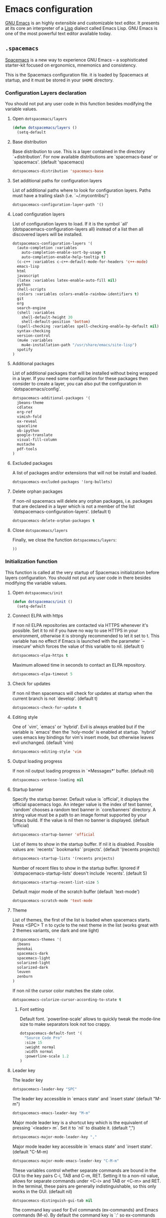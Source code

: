 * Emacs configuration

[[https://www.gnu.org/software/emacs/][GNU Emacs]] is an highly extensible and customizable text editor. It presents at its core an interpreter of a [[https://en.wikipedia.org/wiki/Lisp_programming_language][Lisp]] dialect called Emacs Lisp. GNU Emacs is one of the most powerful text editor available today.

** =.spacemacs=
:PROPERTIES:
:TANGLE: emacs/spacemacsrc
:PADLINE: no
:MKDIRP: yes
:END:

[[http://spacemacs.org/][Spacemacs]] is a new way to experience GNU Emacs -- a sophisticated starter-kit focused on ergonomics, mnemonics and consistency.

This is the Spacemacs configuration file. it is loaded by Spacemacs at startup, and it must be stored in your =$HOME= directory.

*** Configuration Layers declaration

You should not put any user code in this function besides modifying the variable values.

**** Open =dotspacemacs/layers=

#+BEGIN_SRC emacs-lisp
(defun dotspacemacs/layers ()
  (setq-default
#+END_SRC

**** Base distribution

Base distribution to use. This is a layer contained in the directory `+distribution'. For now available distributions are `spacemacs-base' or `spacemacs'. (default 'spacemacs)
#+BEGIN_SRC emacs-lisp
    dotspacemacs-distribution 'spacemacs-base
#+END_SRC

**** Set additional paths for configuration layers

List of additional paths where to look for configuration layers. Paths must have a trailing slash (i.e. `~/.mycontribs/')
#+BEGIN_SRC emacs-lisp
    dotspacemacs-configuration-layer-path '()
#+END_SRC

**** Load configuration layers

List of configuration layers to load. If it is the symbol `all' (dotspacemacs-configuration-layers all) instead of a list then all discovered layers will be installed.
#+BEGIN_SRC emacs-lisp
    dotspacemacs-configuration-layers '(
      (auto-completion :variables
        auto-completion-enable-sort-by-usage t
        auto-completion-enable-help-tooltip t)
      (c-c++ :variables c-c++-default-mode-for-headers 'c++-mode)
      emacs-lisp
      html
      javascript
      (latex :variables latex-enable-auto-fill nil)
      python
      shell-scripts
      (colors :variables colors-enable-rainbow-identifiers t)
      git
      org
      search-engine
      (shell :variables
        shell-default-height 30
        shell-default-position 'bottom)
      (spell-checking :variables spell-checking-enable-by-default nil)
      syntax-checking
      version-control
      (mu4e :variables
        mu4e-installation-path "/usr/share/emacs/site-lisp")
      spotify
    )
#+END_SRC

**** Additional packages

List of additional packages that will be installed without being wrapped in a layer. If you need some configuration for these packages then consider to create a layer, you can also put the configuration in `dotspacemacs/config'.
#+BEGIN_SRC emacs-lisp
    dotspacemacs-additional-packages '(
      jbeans-theme
      cdlatex
      org-ref
      vimish-fold
      ox-reveal
      spaceline
      ob-ipython
      google-translate
      visual-fill-column
      mustache
      pdf-tools
    )
#+END_SRC

**** Excluded packages

A list of packages and/or extensions that will not be install and loaded.
#+BEGIN_SRC emacs-lisp
    dotspacemacs-excluded-packages '(org-bullets)
#+END_SRC

**** Delete orphan packages

If non-nil spacemacs will delete any orphan packages, i.e. packages that are declared in a layer which is not a member of the list `dotspacemacs-configuration-layers'. (default t)
#+BEGIN_SRC emacs-lisp
    dotspacemacs-delete-orphan-packages t
#+END_SRC

**** Close =dotspacemacs/layers=

Finally, we close the function =dotspacemacs/layers=:
#+BEGIN_SRC emacs-lisp
))
#+END_SRC

*** Initialization function

This function is called at the very startup of Spacemacs initialization before layers configuration. You should not put any user code in there besides modifying the variable values.

**** Open =dotspacemacs/init=

#+BEGIN_SRC emacs-lisp
(defun dotspacemacs/init ()
  (setq-default
#+END_SRC

**** Connect ELPA with https

If non nil ELPA repositories are contacted via HTTPS whenever it's possible. Set it to nil if you have no way to use HTTPS in your environment, otherwise it is strongly recommended to let it set to t. This variable has no effect if Emacs is launched with the parameter `--insecure' which forces the value of this variable to nil. (default t)

#+BEGIN_SRC emacs-lisp
    dotspacemacs-elpa-https t
#+END_SRC

Maximum allowed time in seconds to contact an ELPA repository.
#+BEGIN_SRC emacs-lisp
    dotspacemacs-elpa-timeout 5
#+END_SRC

**** Check for updates

If non nil then spacemacs will check for updates at startup when the current branch is not `develop'. (default t)

#+BEGIN_SRC emacs-lisp
    dotspacemacs-check-for-update t
#+END_SRC

**** Editing style

One of `vim', `emacs' or `hybrid'. Evil is always enabled but if the variable is `emacs' then the `holy-mode' is enabled at startup. `hybrid' uses emacs key bindings for vim's insert mode, but otherwise leaves evil unchanged. (default 'vim)

#+BEGIN_SRC emacs-lisp
    dotspacemacs-editing-style 'vim
#+END_SRC

**** Output loading progress

If non nil output loading progress in `*Messages*' buffer. (default nil)

#+BEGIN_SRC emacs-lisp
    dotspacemacs-verbose-loading nil
#+END_SRC

**** Startup banner

Specify the startup banner. Default value is `official', it displays the official spacemacs logo. An integer value is the index of text banner, `random' chooses a random text banner in `core/banners' directory. A string value must be a path to an image format supported by your Emacs build. If the value is nil then no banner is displayed. (default 'official)

#+BEGIN_SRC emacs-lisp
    dotspacemacs-startup-banner 'official
#+END_SRC

List of items to show in the startup buffer. If nil it is disabled. Possible values are: `recents' `bookmarks' `projects'. (default '(recents projects))
#+BEGIN_SRC emacs-lisp
    dotspacemacs-startup-lists '(recents projects)
#+END_SRC

Number of recent files to show in the startup buffer. Ignored if `dotspacemacs-startup-lists' doesn't include `recents'. (default 5)
#+BEGIN_SRC emacs-lisp
    dotspacemacs-startup-recent-list-size 5
#+END_SRC

Default major mode of the scratch buffer (default `text-mode')
#+BEGIN_SRC emacs-lisp
    dotspacemacs-scratch-mode 'text-mode
#+END_SRC

**** Theme

List of themes, the first of the list is loaded when spacemacs starts. Press <SPC> T n to cycle to the next theme in the list (works great with 2 themes variants, one dark and one light)

#+BEGIN_SRC emacs-lisp
    dotspacemacs-themes '(
      jbeans
      monokai
      spacemacs-dark
      spacemacs-light
      solarized-light
      solarized-dark
      leuven
      zenburn
    )
#+END_SRC

If non nil the cursor color matches the state color.
#+BEGIN_SRC emacs-lisp
    dotspacemacs-colorize-cursor-according-to-state t
#+END_SRC

***** Font setting

Default font. `powerline-scale' allows to quickly tweak the mode-line size to make separators look not too crappy.

#+BEGIN_SRC emacs-lisp
    dotspacemacs-default-font '(
      "Source Code Pro"
      :size 15
      :weight normal
      :width normal
      :powerline-scale 1.2
    )
#+END_SRC

**** Leader key

The leader key

#+BEGIN_SRC emacs-lisp
    dotspacemacs-leader-key "SPC"
#+END_SRC

The leader key accessible in `emacs state' and `insert state' (default "M-m")
#+BEGIN_SRC emacs-lisp
    dotspacemacs-emacs-leader-key "M-m"
#+END_SRC

Major mode leader key is a shortcut key which is the equivalent of pressing `<leader> m`. Set it to `nil` to disable it. (default ",")
#+BEGIN_SRC emacs-lisp
    dotspacemacs-major-mode-leader-key ","
#+END_SRC

Major mode leader key accessible in `emacs state' and `insert state'. (default "C-M-m)
#+BEGIN_SRC emacs-lisp
    dotspacemacs-major-mode-emacs-leader-key "C-M-m"
#+END_SRC

These variables control whether separate commands are bound in the GUI to the key pairs C-i, TAB and C-m, RET. Setting it to a non-nil value, allows for separate commands under <C-i> and TAB or <C-m> and RET. In the terminal, these pairs are generally indistinguishable, so this only works in the GUI. (default nil)
#+BEGIN_SRC emacs-lisp
    dotspacemacs-distinguish-gui-tab nil
#+END_SRC

The command key used for Evil commands (ex-commands) and Emacs commands (M-x). By default the command key is `:' so ex-commands are executed like in Vim with `:' and Emacs commands are executed with `<leader> :'.
#+BEGIN_SRC emacs-lisp
    dotspacemacs-command-key ":"
#+END_SRC

If non nil `Y' is remapped to `y$'. (default t)
#+BEGIN_SRC emacs-lisp
    dotspacemacs-remap-Y-to-y$ t
#+END_SRC

**** Layout

Name of the default layout (default "Default")

#+BEGIN_SRC emacs-lisp
    dotspacemacs-default-layout-name "Default"
#+END_SRC

If non nil the default layout name is displayed in the mode-line. (default nil)
#+BEGIN_SRC emacs-lisp
    dotspacemacs-display-default-layout nil
#+END_SRC

If non nil then the last auto saved layouts are resume automatically upon start. (default nil)
#+BEGIN_SRC emacs-lisp
    dotspacemacs-auto-resume-layouts nil
#+END_SRC

Location where to auto-save files. Possible values are `original' to auto-save the file in-place, `cache' to auto-save the file to another file stored in the cache directory and `nil' to disable auto-saving. (default 'cache)
#+BEGIN_SRC emacs-lisp
    dotspacemacs-auto-save-file-location 'cache
#+END_SRC

Maximum number of rollback slots to keep in the cache. (default 5)
#+BEGIN_SRC emacs-lisp
    dotspacemacs-max-rollback-slots 5
#+END_SRC

If non nil then `ido' replaces `helm' for some commands. For now only `find-files' (SPC f f), `find-spacemacs-file' (SPC f e s), and `find-contrib-file' (SPC f e c) are replaced. (default nil)
#+BEGIN_SRC emacs-lisp
    dotspacemacs-use-ido nil
#+END_SRC

If non nil, `helm' will try to miminimize the space it uses. (default nil)
#+BEGIN_SRC emacs-lisp
    dotspacemacs-helm-resize nil
#+END_SRC

if non nil, the helm header is hidden when there is only one source. (default nil)
#+BEGIN_SRC emacs-lisp
    dotspacemacs-helm-no-header nil
#+END_SRC

define the position to display `helm', options are `bottom', `top', `left', or `right'. (default 'bottom)
#+BEGIN_SRC emacs-lisp
    dotspacemacs-helm-position 'bottom
#+END_SRC

If non nil the paste micro-state is enabled. When enabled pressing `p` several times cycle between the kill ring content. (default nil)
#+BEGIN_SRC emacs-lisp
    dotspacemacs-enable-paste-micro-state nil
#+END_SRC

Which-key delay in seconds. The which-key buffer is the popup listing the commands bound to the current keystroke sequence. (default 0.4)
#+BEGIN_SRC emacs-lisp
    dotspacemacs-which-key-delay 0.4
#+END_SRC

**** =which-key= position
Which-key frame position. Possible values are `right', `bottom' and `right-then-bottom'. right-then-bottom tries to display the frame to the right; if there is insufficient space it displays it at the bottom. (default 'bottom)
#+BEGIN_SRC emacs-lisp
    dotspacemacs-which-key-position 'bottom
#+END_SRC

**** Progress bar

If non nil a progress bar is displayed when spacemacs is loading. This may increase the boot time on some systems and emacs builds, set it to nil to boost the loading time. (default t)
#+BEGIN_SRC emacs-lisp
    dotspacemacs-loading-progress-bar nil
#+END_SRC

**** Fullscreen

If non nil the frame is fullscreen when Emacs starts up. (default nil) (Emacs 24.4+ only)
#+BEGIN_SRC emacs-lisp
    dotspacemacs-fullscreen-at-startup nil
#+END_SRC

If non nil `spacemacs/toggle-fullscreen' will not use native fullscreen. Use to disable fullscreen animations in OSX. (default nil)
#+BEGIN_SRC emacs-lisp
    dotspacemacs-fullscreen-use-non-native nil
#+END_SRC

If non nil the frame is maximized when Emacs starts up. Takes effect only if `dotspacemacs-fullscreen-at-startup' is nil. (default nil) (Emacs 24.4+ only)
#+BEGIN_SRC emacs-lisp
    dotspacemacs-maximized-at-startup nil
#+END_SRC

**** Transparency

A value from the range (0..100), in increasing opacity, which describes the transparency level of a frame when it's active or selected. Transparency can be toggled through `toggle-transparency'. (default 90)
#+BEGIN_SRC emacs-lisp
    dotspacemacs-active-transparency 90
#+END_SRC

A value from the range (0..100), in increasing opacity, which describes the transparency level of a frame when it's inactive or deselected. Transparency can be toggled through `toggle-transparency'. (default 90)
#+BEGIN_SRC emacs-lisp
    dotspacemacs-inactive-transparency 50
#+END_SRC

If non nil unicode symbols are displayed in the mode line. (default t)
#+BEGIN_SRC emacs-lisp
    dotspacemacs-mode-line-unicode-symbols t
#+END_SRC

**** Smooth scrolling

If non nil smooth scrolling (native-scrolling) is enabled. Smooth scrolling overrides the default behavior of Emacs which recenters the point when it reaches the top or bottom of the screen. (default t)
#+BEGIN_SRC emacs-lisp
    dotspacemacs-smooth-scrolling t
#+END_SRC

**** Line numbers

If non nil line numbers are turned on in all `prog-mode' and `text-mode' derivatives. If set to `relative', also turns on relative line numbers. (default nil)
#+BEGIN_SRC emacs-lisp
    dotspacemacs-line-numbers nil
#+END_SRC

**** Smart paren closing

If non-nil smartparens-strict-mode will be enabled in programming modes. (default nil)
#+BEGIN_SRC emacs-lisp
    dotspacemacs-smartparens-strict-mode nil
#+END_SRC

**** Highlight delimiters

Select a scope to highlight delimiters. Possible values are `any', `current', `all' or `nil'. Default is `all' (highlight any scope and emphasis the current one). (default 'all)
#+BEGIN_SRC emacs-lisp
    dotspacemacs-highlight-delimiters 'all
#+END_SRC

**** Keep server open?

If non nil advises quit functions to keep server open when quitting. (default nil)
#+BEGIN_SRC emacs-lisp
    dotspacemacs-persistent-server nil
#+END_SRC

**** Executable names

List of search tool executable names. Spacemacs uses the first installed tool of the list. Supported tools are `ag', `pt', `ack' and `grep'. (default '("ag" "pt" "ack" "grep"))
#+BEGIN_SRC emacs-lisp
    dotspacemacs-search-tools '("ag" "pt" "ack" "grep")
#+END_SRC

**** Default packages repository

The default package repository used if no explicit repository has been specified with an installed package. Not used for now. (default nil)
#+BEGIN_SRC emacs-lisp
    dotspacemacs-default-package-repository nil
#+END_SRC

**** Delete whitespaces

Delete whitespace while saving buffer. Possible values are `all' to aggressively delete empty line and long sequences of whitespace, `trailing' to delete only the whitespace at end of lines, `changed'to delete only whitespace for changed lines or `nil' to disable cleanup. (default nil)
#+BEGIN_SRC emacs-lisp
    dotspacemacs-whitespace-cleanup 'trailing
#+END_SRC

**** Closing =dotspacemacs/init=
#+BEGIN_SRC emacs-lisp
))
#+END_SRC

*** Initialization function for user code

Initialization function for user code. It is called immediately after `dotspacemacs/init'.  You are free to put any user code.

#+BEGIN_SRC emacs-lisp
(defun dotspacemacs/user-init ()
)
#+END_SRC

*** Configuration function for user code

Configuration function for user code. This function is called at the very end of Spacemacs initialization after layers configuration. You are free to put any user code.

**** Open =dotspacemacs/user-config=

#+BEGIN_SRC emacs-lisp
(defun dotspacemacs/user-config ()
#+END_SRC

**** Folding

Configure vimish-fold to behave more-or-less like vim
#+BEGIN_SRC emacs-lisp
(vimish-fold-global-mode 1) ;; Enable everywhere
(define-key evil-visual-state-map "zf" 'vimish-fold)
(define-key evil-normal-state-map "za" 'vimish-fold-toggle)
(define-key evil-normal-state-map "zd" 'vimish-fold-delete)
(define-key evil-normal-state-map "zj" 'vimish-fold-next-fold)
(define-key evil-normal-state-map "zk" 'vimish-fold-previous-fold)
#+END_SRC

**** Search engine configuration

Configure search engine layer to use firefox
#+BEGIN_SRC emacs-lisp
(setq browse-url-browser-function 'browse-url-generic
      engine/browser-function 'browse-url-generic
      browse-url-generic-program "firefox")
#+END_SRC

**** Spell check

Use aspell for spell check
#+BEGIN_SRC emacs-lisp
(setq ispell-program-name "aspell")
#+END_SRC

**** User prefix

Change user-reserved prefix name
#+BEGIN_SRC emacs-lisp
  (spacemacs/declare-prefix "o" "user-defined-prefix")
#+END_SRC

**** Clipboard in terminal

Enable clipboard in emacs
#+BEGIN_SRC emacs-lisp
  (defun copy-to-clipboard ()
    "Copies selection to x-clipboard."
    (interactive)
    (if (display-graphic-p)
        (progn
          (message "Yanked region to x-clipboard!")
          (call-interactively 'clipboard-kill-ring-save)
          )
      (if (region-active-p)
          (progn
            (shell-command-on-region (region-beginning) (region-end) "xsel -i -b")
            (message "Yanked region to clipboard!")
            (deactivate-mark))
        (message "No region active; can't yank to clipboard!"))))

  (defun paste-from-clipboard ()
    "Pastes from x-clipboard."
    (interactive)
    (if (display-graphic-p)
        (progn
          (clipboard-yank)
          (message "graphics active")
          )
      (insert (shell-command-to-string "xsel -o -b"))
      )
    )
  (spacemacs/set-leader-keys "oy" 'copy-to-clipboard)
  (spacemacs/set-leader-keys "op" 'paste-from-clipboard)
#+END_SRC

**** Powerline configuration

The default old spacemacs modeline was moved to a separate project, [[https://github.com/TheBB/spaceline][spaceline]], and therefore you must include it separately:
#+BEGIN_SRC emacs-lisp
  (require 'spaceline-config)
  (spaceline-spacemacs-theme)
  (setq powerline-default-separator 'wave)
  (spaceline-compile)
#+END_SRC

**** Custom elisp folder

Add user elisp code to emacs' =PATH=
#+BEGIN_SRC emacs-lisp
  (add-to-list 'load-path "~/.elisp/")
  (let ((default-directory "~/.elisp/"))
    (normal-top-level-add-subdirs-to-load-path))
#+END_SRC

**** Abbreviations

Nice abbreviations for people like me who forget sometimes and keep pressing Shift key while typing.
#+BEGIN_SRC emacs-lisp
  (eval-after-load 'evil-ex '(evil-ex-define-cmd "W[rite]" 'save-buffer))
  (eval-after-load 'evil-ex '(evil-ex-define-cmd "Wq" 'evil-save-and-close))
  (eval-after-load 'evil-ex '(evil-ex-define-cmd "wQ" 'evil-save-and-close))
  (eval-after-load 'evil-ex '(evil-ex-define-cmd "WQ" 'evil-save-and-close))
#+END_SRC

**** Visual line navigation

Fixing visual lines navigation: I got this solution [[https://github.com/syl20bnr/spacemacs/pull/1446][here]]. Make evil-mode up/down operate in screen lines instead of logical lines, both in normal state and visual mode.
#+BEGIN_SRC emacs-lisp
  (define-key evil-normal-state-map "j" 'evil-next-visual-line)
  (define-key evil-normal-state-map (kbd "<down>" ) 'evil-next-visual-line)
  (define-key evil-normal-state-map "k" 'evil-previous-visual-line)
  (define-key evil-normal-state-map (kbd "<up>" ) 'evil-previous-visual-line)
  (define-key evil-visual-state-map "j" 'evil-next-visual-line)
  (define-key evil-visual-state-map (kbd "<down>" ) 'evil-next-visual-line)
  (define-key evil-visual-state-map "k" 'evil-previous-visual-line)
  (define-key evil-visual-state-map (kbd "<up>" ) 'evil-previous-visual-line)
#+END_SRC

**** Mode list configuration

Make org-mode work with files ending in .org
#+BEGIN_SRC emacs-lisp
  (add-to-list 'auto-mode-alist '("\\.org$" . org-mode))
#+END_SRC

**** Fringe indicators

Fringe indicators for visual line mode
#+BEGIN_SRC emacs-lisp
  (setq visual-line-fringe-indicators
    '(left-curly-arrow right-curly-arrow))
#+END_SRC

**** Document viewer

Activate pdf-tools
#+BEGIN_SRC emacs-lisp
  (pdf-tools-install)
#+END_SRC

**** Google translate

Google translate configuration
#+BEGIN_SRC emacs-lisp
(require 'google-translate)
(require 'google-translate-smooth-ui)

(setq google-translate-translation-directions-alist
  '(("pt" . "en") ("en" . "pt")))

;; Run google-translate query with SPC x g t
(spacemacs/set-leader-keys "xgt" 'google-translate-smooth-translate)
#+END_SRC

**** Enable local variables

Use this at your risk! I'm NOT conservative regarding local file variable, as I always know the code I'll be executing.
#+BEGIN_SRC emacs-lisp
    (setq enable-local-variables :all)
#+END_SRC

**** mu4e configuration

#+BEGIN_SRC emacs-lisp
(with-eval-after-load 'mu4e
  ;(load-file "~/.elisp/helm-goobook.el")

  (when (fboundp 'imagemagick-register-types)
    (imagemagick-register-types))
  (setq
    mu4e-maildir (expand-file-name "~/.maildir")
    mu4e-view-show-images t
    mu4e-image-max-width  800
    mu4e-html2text-command "w3m -dump -T text/html"
    mu4e-view-prefer-html t
    mu4e-headers-skip-duplicates t
    mu4e-get-mail-command "offlineimap -q"
    mu4e-update-interval 300
    mu4e-attachment-dir  "~/0.Inbox"
    mu4e-drafts-folder "/[Gmail].Drafts"
    mu4e-sent-folder   "/[Gmail].Sent Mail"
    mu4e-trash-folder  "/[Gmail].Trash"
    mu4e-sent-messages-behavior 'delete
    message-kill-buffer-on-exit t
    mu4e-hide-index-messages t
    user-mail-address "victor_santos@fisica.ufc.br"
    user-full-name  "Victor Santos"
    mu4e-compose-signature
     (concat
       "Victor Santos\n"
       "Universidade Federal do Ceará\n"
       "victor_santos@fisica.ufc.br | vsantos@gravity.psu.edu\n"
     )
  )

  ;; smtpmail
  (require 'smtpmail)
  (require 'starttls)
  (setq message-send-mail-function 'smtpmail-send-it
        smtpmail-stream-type 'starttls
        smtpmail-smtp-service 587
        smtpmail-default-smtp-server "smtp.gmail.com"
        smtpmail-smtp-server "smtp.gmail.com"
        smtpmail-smtp-user "victor.phb@gmail.com")

  (defun vct:mail-compose-hooks ()
    "Settings for message composition."
    (flyspell-mode)
    (turn-off-auto-fill)
    (setq visual-line-fringe-indicators '(left-curly-arrow right-curly-arrow))
    (visual-line-mode 1))

  (add-hook 'mu4e-compose-mode-hook 'vct:mail-compose-hooks)
  (add-hook 'message-mode-hook 'vct:mail-compose-hooks)
)
#+END_SRC

**** Org-mode configuration

[[orgmode.org][Org-mode]] is an editing and organizing mode for notes, planning, and authoring in the free software text editor Emacs.

For toggling LaTeX previews
#+BEGIN_SRC emacs-lisp
(defvar org-latex-fragment-last nil
  "Holds last fragment/environment you were on.")

(defun org-latex-fragment-toggle ()
  "Toggle a latex fragment image "
  (and (eq 'org-mode major-mode)
       (let* ((el (org-element-context))
              (el-type (car el)))
         (cond
          ;; were on a fragment and now on a new fragment
          ((and
            ;; fragment we were on
            org-latex-fragment-last
            ;; and are on a fragment now
            (or
             (eq 'latex-fragment el-type)
             (eq 'latex-environment el-type))
            ;; but not on the last one this is a little tricky. as you edit the
            ;; fragment, it is not equal to the last one. We use the begin
            ;; property which is less likely to change for the comparison.
            (not (= (org-element-property :begin el)
                    (org-element-property :begin org-latex-fragment-last))))
           ;; go back to last one and put image back
           (save-excursion
             (goto-char (org-element-property :begin org-latex-fragment-last))
             (org-preview-latex-fragment))
           ;; now remove current image
           (goto-char (org-element-property :begin el))
           (let ((ov (loop for ov in (org--list-latex-overlays)
                           if
                           (and
                            (<= (overlay-start ov) (point))
                            (>= (overlay-end ov) (point)))
                           return ov)))
             (when ov
               (delete-overlay ov)))
           ;; and save new fragment
           (setq org-latex-fragment-last el))

          ;; were on a fragment and now are not on a fragment
          ((and
            ;; not on a fragment now
            (not (or
                  (eq 'latex-fragment el-type)
                  (eq 'latex-environment el-type)))
            ;; but we were on one
            org-latex-fragment-last)
           ;; put image back on
           (save-excursion
             (goto-char (org-element-property :begin org-latex-fragment-last))
             (org-preview-latex-fragment))
           ;; unset last fragment
           (setq org-latex-fragment-last nil))

          ;; were not on a fragment, and now are
          ((and
            ;; we were not one one
            (not org-latex-fragment-last)
            ;; but now we are
            (or
             (eq 'latex-fragment el-type)
             (eq 'latex-environment el-type)))
           (goto-char (org-element-property :begin el))
           ;; remove image
           (let ((ov (loop for ov in (org--list-latex-overlays)
                           if
                           (and
                            (<= (overlay-start ov) (point))
                            (>= (overlay-end ov) (point)))
                           return ov)))
             (when ov
               (delete-overlay ov)))
           (setq org-latex-fragment-last el))))))


(add-hook 'post-command-hook 'org-latex-fragment-toggle)
#+END_SRC

Open main (and only so far) task manager file.
#+BEGIN_SRC emacs-lisp
(defun open-organizer ()
  (interactive)
  "Open organizer/todo file."
  (find-file "~/1.Working/0.organizer.org"))
(spacemacs/set-leader-keys "aa" 'open-organizer)
#+END_SRC

Configuration to be done AFTER load org
#+BEGIN_SRC emacs-lisp
  (with-eval-after-load 'org
#+END_SRC

[[https://github.com/joostkremers/visual-fill-column][Visual Fill Column]] is a minor mode which mimics the effect of fill-column in visual-line-mode: instead of wrapping lines at window edge, it wraps at fill-column
#+BEGIN_SRC emacs-lisp
  (require 'visual-fill-column)

  ;; Enable visual line mode
  (add-hook 'org-mode-hook 'visual-line-mode)

  ;; Soft-wrap at column 80
  (setq visual-fill-column-width 80)
  (add-hook 'org-mode-hook 'visual-fill-column-mode)
#+END_SRC

<<cdlatex>>
Speedup insertion of LaTeX environments with [[https://staff.fnwi.uva.nl/c.dominik/Tools/cdlatex/][CDLaTeX]]:
#+BEGIN_SRC emacs-lisp
  (add-hook 'org-mode-hook 'turn-on-org-cdlatex)
#+END_SRC

Update all dynamic blocks before export
#+BEGIN_SRC emacs-lisp
(add-hook 'org-export-before-processing-hook
  (lambda (backend)
    (org-update-all-dblocks)))
#+END_SRC

Partial LaTeX syntax highlighting in org-mode buffers
#+BEGIN_SRC emacs-lisp
    (font-lock-add-keywords 'org-mode
      '(("\\(\\\\begin\\|\\\\end\\)\\(?:\{\\)\\(.*\\)\\(?:\}\\)"
         (1 'font-lock-keyword-face)
         (2 'font-lock-function-name-face))
        ("\\(\\\\eqref\\|\\\\ref\\|\\\\href\\|\\\\label\\)\\(?:\{\\)\\(.*\\)\\(?:\}\\)"
         (1 'font-lock-keyword-face)
         (2 'font-lock-constant-face))
        ("\\(\\\\textrm\\|\\\\frac\\)"
         (1 'font-lock-keyword-face))))
#+END_SRC

Syntax sugar for font formatting
#+BEGIN_SRC emacs-lisp
    (add-to-list 'org-emphasis-alist
        '("*" (:foreground "white" :weight bold)))

    (add-to-list 'org-emphasis-alist
        '("/" (:inherit italic :family "Monospace" :height 0.95)))

    ;; Hide markers
    (setq org-hide-emphasis-markers t)
#+END_SRC

Bigger LaTeX previews
#+BEGIN_SRC emacs-lisp
    (plist-put org-format-latex-options :scale 1.5)
#+END_SRC

org-ref configuration
#+BEGIN_SRC emacs-lisp
    (require 'org-ref)
    (setq org-ref-default-citation-link "eqref")
#+END_SRC

Limit the size of picture preview
#+BEGIN_SRC emacs-lisp
    (setq org-image-actual-width 300)
#+END_SRC

Set default font for tags
#+BEGIN_SRC emacs-lisp
    (custom-set-faces
      '(org-tag ((t (:foreground "DarkOrange3" :background "gray13" :box t)))))
#+END_SRC

Change ltxpng folder location for LaTeX previews
#+BEGIN_SRC emacs-lisp
    (setq org-latex-preview-ltxpng-directory "~/.ltxpng/")
#+END_SRC

CDLaTex configuration (it was loaded [[cdlatex][here]])
#+BEGIN_SRC emacs-lisp
    (setq cdlatex-env-alist
      '(
        ("vct-eqn" "\\begin{equation}\n?\n\\end{equation}\n" nil)
        ("vct-alg" "\\begin{align}\n?\n\\end{align}\n" nil)
       )
    )
    (setq cdlatex-command-alist
      '(
        ("equation" "Insert non-labeled equation" "" cdlatex-environment ("vct-eqn") t nil)
        ("equat" "Insert non-labeled equation" "" cdlatex-environment ("vct-eqn") t nil)
        ("align" "Insert non-labeled align" "" cdlatex-environment ("vct-alg") t nil)
        ("alig" "Insert non-labeled align" "" cdlatex-environment ("vct-alg") t nil)
       )
    )
#+END_SRC

This makes my life easier when typesetting tensors using abstract index notation
#+BEGIN_SRC emacs-lisp
    (setq cdlatex-math-symbol-alist '((?p ("\\phantom{?}"))))
#+END_SRC

Uses latexmk for exporting
#+BEGIN_SRC emacs-lisp
    (setq org-latex-pdf-process '("latexmk -pdf %f"))
#+END_SRC

LaTeX backend specific
#+BEGIN_SRC emacs-lisp
    (require 'ox-latex)

    (setq org-latex-prefer-user-labels t)

    ;; Remove headline title before export
    (defun ignored-headlines-removal (backend)
      (org-map-entries
        (lambda ()
          (delete-region (point)
            (progn (forward-line) (point)))) "ignore_heading"))
    (add-hook 'org-export-before-parsing-hook 'ignored-headlines-removal)
#+END_SRC

For site publishing
#+BEGIN_SRC emacs-lisp
    (require 'ox-publish)
#+END_SRC

For ignore_headline tag. Any headline tagged with 'ignore' will be ignored, while keeping its contents
#+BEGIN_SRC emacs-lisp
    (require 'ox-extra)
    (ox-extras-activate '(ignore-headlines))
#+END_SRC

Load programming languages
#+BEGIN_SRC emacs-lisp
    (org-babel-do-load-languages 'org-babel-load-languages '(
      (python . t)
      (C . t)
      (emacs-lisp . t)
      (gnuplot . t)
      (haskell . t)
      (shell . t)
    ))
#+END_SRC

Add support for IPython/Jupyter
#+BEGIN_SRC emacs-lisp
(require 'ob-ipython)
#+END_SRC

Configure org-capture
#+BEGIN_SRC emacs-lisp
(setq org-default-notes-file "~/1.Working/0.notes.org")
#+END_SRC

Configure org-agenda
#+BEGIN_SRC emacs-lisp
(setq org-agenda-files "~/1.Working/0.organizer.org")
#+END_SRC



Closing =with-eval-after-load 'org=
#+BEGIN_SRC emacs-lisp
  )
#+END_SRC

**** LaTeX configuration

Normal font size in AUCTeX titles
#+BEGIN_SRC emacs-lisp
  (setq font-latex-fontify-sectioning 'color)
#+END_SRC

Closing =defun dotspacemacs/user-config=
#+BEGIN_SRC emacs-lisp
)
#+END_SRC
